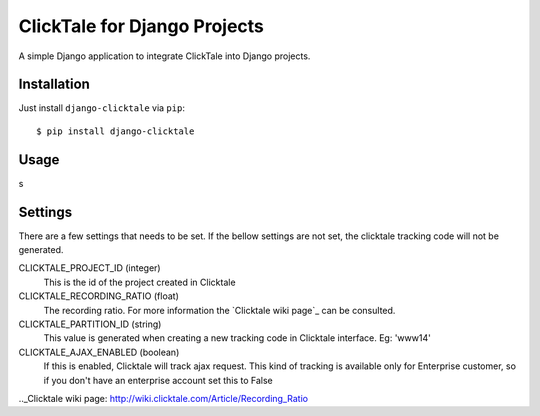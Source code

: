 =============================
ClickTale for Django Projects
=============================

A simple Django application to integrate ClickTale into Django projects.

Installation
============

Just install ``django-clicktale`` via ``pip``::

    $ pip install django-clicktale
Usage
=====

s

Settings
========

There are a few settings that needs to be set. If the bellow settings
are not set, the clicktale tracking code will not be generated.

CLICKTALE_PROJECT_ID (integer)
  This is the id of the project created in Clicktale

CLICKTALE_RECORDING_RATIO (float)
  The recording ratio. For more information the `Clicktale wiki page`_
  can be consulted.

CLICKTALE_PARTITION_ID (string)
  This value is generated when creating a new tracking code in Clicktale
  interface. Eg: 'www14'

CLICKTALE_AJAX_ENABLED (boolean)
  If this is enabled, Clicktale will track ajax request. This kind of
  tracking is available only for Enterprise customer, so if you don't
  have an enterprise account set this to False

.._Clicktale wiki page: http://wiki.clicktale.com/Article/Recording_Ratio

